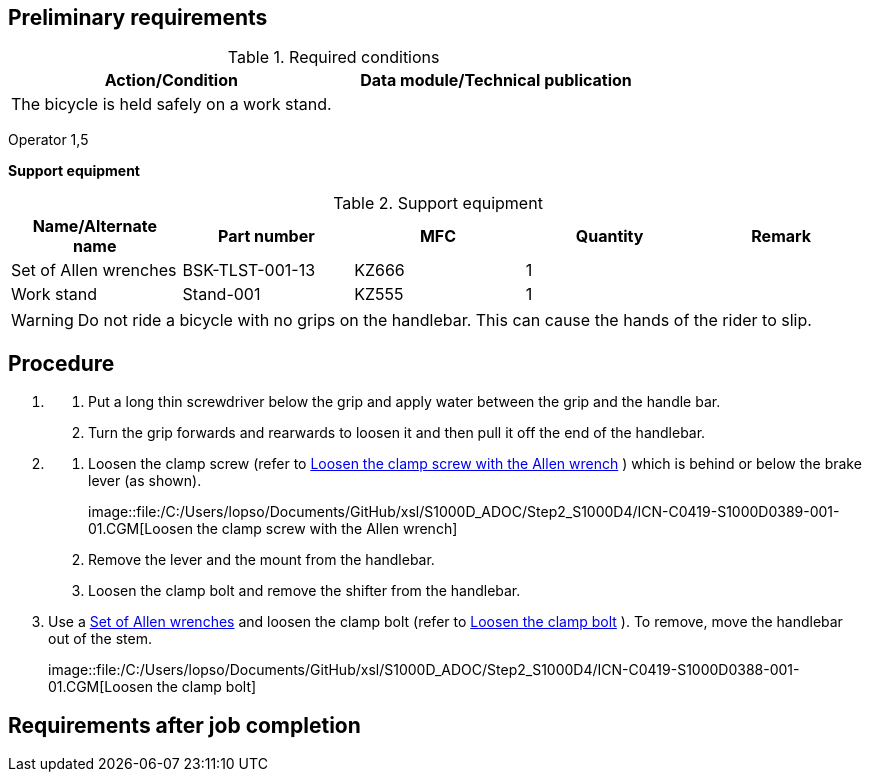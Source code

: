 == Preliminary requirements

.Required conditions
[cols=",",options="header",]
|===
|Action/Condition |Data module/Technical publication
|The bicycle is held safely on a work stand. |
|===

Operator 1,5

*Support equipment*

.Support equipment
[cols=",,,,",options="header",]
|===
|Name/Alternate name |Part number |MFC |Quantity |Remark
|Set of Allen wrenches |BSK-TLST-001-13 |KZ666 |1 |
|Work stand |Stand-001 |KZ555 |1 |
|===

[WARNING]
====
Do not ride a bicycle with no grips on the handlebar. This can cause the
hands of the rider to slip.
====

== Procedure

[arabic]
. {blank}
[arabic]
.. Put a long thin screwdriver below the grip and apply water between
the grip and the handle bar.
.. Turn the grip forwards and rearwards to loosen it and then pull it
off the end of the handlebar.
. {blank}
[arabic]
.. Loosen the clamp screw (refer to
link:#ID_S1000DBIKE-AAA-DA2-20-00-00AA-520A-A_fig-0001[Loosen the clamp
screw with the Allen wrench] ) which is behind or below the brake lever
(as shown).
+
image::file:/C:/Users/lopso/Documents/GitHub/xsl/S1000D_ADOC/Step2_S1000D4/ICN-C0419-S1000D0389-001-01.CGM[Loosen
the clamp screw with the Allen wrench]
.. Remove the lever and the mount from the handlebar.
.. Loosen the clamp bolt and remove the shifter from the handlebar.
. Use a link:#ID_S1000DBIKE-AAA-DA2-20-00-00AA-520A-A_seq-0001[Set of
Allen wrenches] and loosen the clamp bolt (refer to
link:#ID_S1000DBIKE-AAA-DA2-20-00-00AA-520A-A_fig-0002[Loosen the clamp
bolt] ). To remove, move the handlebar out of the stem.
+
image::file:/C:/Users/lopso/Documents/GitHub/xsl/S1000D_ADOC/Step2_S1000D4/ICN-C0419-S1000D0388-001-01.CGM[Loosen
the clamp bolt]

== Requirements after job completion
